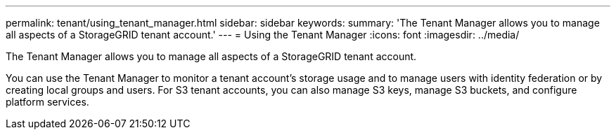 ---
permalink: tenant/using_tenant_manager.html
sidebar: sidebar
keywords: 
summary: 'The Tenant Manager allows you to manage all aspects of a StorageGRID tenant account.'
---
= Using the Tenant Manager
:icons: font
:imagesdir: ../media/

[.lead]
The Tenant Manager allows you to manage all aspects of a StorageGRID tenant account.

You can use the Tenant Manager to monitor a tenant account's storage usage and to manage users with identity federation or by creating local groups and users. For S3 tenant accounts, you can also manage S3 keys, manage S3 buckets, and configure platform services.

